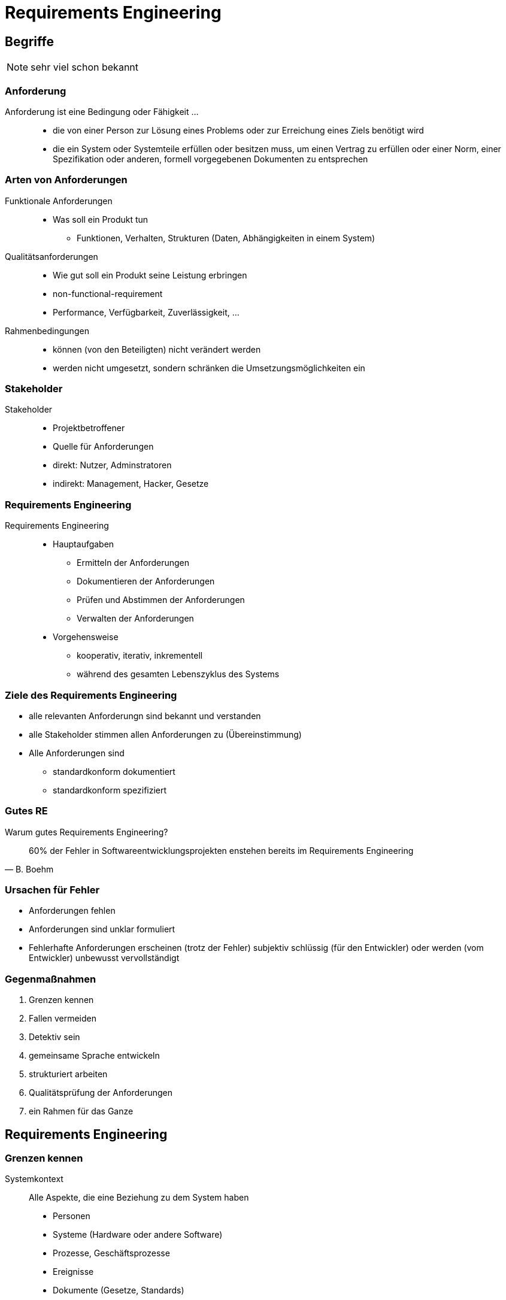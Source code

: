 = Requirements Engineering

:imagesdir: ../images/15-requirements
:revealjs_slideNumber:
:revealjs_history:
:idprefix: slide_

[background-color="cornflowerblue"]
[transition=convex]
== Begriffe

[NOTE.speaker]
--
sehr viel schon bekannt
-- 

[%notitle]
=== Anforderung

[.blue]#Anforderung# ist eine Bedingung oder Fähigkeit ...::
* die von einer Person zur [.blue]#Lösung eines Problems# oder zur [.blue]#Erreichung eines Ziels# benötigt wird
* die ein System oder Systemteile erfüllen oder besitzen muss, um einen Vertrag zu erfüllen oder [.blue]#einer Norm#, einer Spezifikation oder anderen, formell vorgegebenen Dokumenten zu entsprechen

[state=complex]
[%notitle]
=== Arten von Anforderungen

Funktionale Anforderungen::
* [.blue]#Was# soll ein Produkt tun
** Funktionen, Verhalten, Strukturen (Daten, Abhängigkeiten in einem System)
Qualitätsanforderungen::
* [.blue]#Wie gut# soll ein Produkt seine Leistung erbringen
* [.blue]#non-functional-requirement# 
* Performance, Verfügbarkeit, Zuverlässigkeit, ...
Rahmenbedingungen::
* können (von den Beteiligten) nicht verändert werden
* werden nicht umgesetzt, sondern schränken die Umsetzungsmöglichkeiten ein



[%notitle]
=== Stakeholder

Stakeholder::
* [.blue]#Projektbetroffener#
* Quelle für Anforderungen
* direkt: Nutzer, Adminstratoren 
* indirekt: Management, Hacker, Gesetze

[%notitle]
=== Requirements Engineering

Requirements Engineering::
[%step]
* Hauptaufgaben
[%step]
** [.blue]#Ermitteln# der Anforderungen
** [.blue]#Dokumentieren# der Anforderungen
** [.blue]#Prüfen# und Abstimmen der Anforderungen
** [.blue]#Verwalten# der Anforderungen
* Vorgehensweise
** kooperativ, iterativ, inkrementell
** während des [.blue]#gesamten Lebenszyklus# des Systems


=== Ziele des Requirements Engineering

[%step]
* alle relevanten Anforderungn sind [.blue]#bekannt# und [.blue]#verstanden#
* alle Stakeholder [.blue]#stimmen# allen Anforderungen [.blue]#zu# (Übereinstimmung)
* Alle Anforderungen sind
** standardkonform [.blue]#dokumentiert#
** standardkonform [.blue]#spezifiziert#

[%notitle]
=== Gutes RE

Warum gutes Requirements Engineering?

[quote, B. Boehm]
____
60% der Fehler in Softwareentwicklungsprojekten enstehen bereits im Requirements Engineering
____

=== Ursachen für Fehler

[%step]
* Anforderungen fehlen
* Anforderungen sind unklar formuliert
* Fehlerhafte Anforderungen erscheinen (trotz der Fehler) subjektiv schlüssig (für den Entwickler) oder werden (vom Entwickler) unbewusst vervollständigt

=== Gegenmaßnahmen

. Grenzen kennen
. Fallen vermeiden
. Detektiv sein
. gemeinsame Sprache entwickeln
. strukturiert arbeiten
. Qualitätsprüfung der Anforderungen
. ein Rahmen für das Ganze

[background-color="cornflowerblue"]
[transition=convex]
== Requirements Engineering

=== Grenzen kennen

Systemkontext::
Alle Aspekte, die eine Beziehung zu dem System haben
* Personen
* Systeme (Hardware oder andere Software)
* Prozesse, Geschäftsprozesse
* Ereignisse
* Dokumente (Gesetze, Standards)

=== System- und Kontextgrenzen

image::Bereiche_Kontextabgrenzung.png[]

=== Fallen vermeiden

* Stakeholder systematisch identifizieren und einbeziehen
* aus [.blue]#Projektbetroffenen# sollen [.blue]#Projektbeteiligte# werden
** Individuelle "Verträge"

[%notitle]
=== Fallen vermeiden - Kano

image::KANO.jpg[]

=== Fallen vermeiden - Kano

Welche Bedeutung hat ein Anforderung für die Zufriedenheit eines Stakeholders?

* Unterscheidung: unterbewusst, unbewusst, bewusst
* mit der Zeit werden [.blue]#Begeisterungsanforderungen# zu [.blue]#Leistungsanforderungen# und später zu [.blue]#Basisanforderungen#

=== Detektiv sein

* Kommunikations-Geschick im Umgang mit dem Stakeholder
* Auswahl der richtigen [.blue]#Ermittlungstechnik#
** Befragungstechniken (Interview, Fragebogen)
** Kreativitätstechniken (Brainstorming, Brainstorming Paradox, Perspektivenwechsel, Analogietechnik/Bisoziation)
** Beobachtungstechniken (Feldbeobachtung, Apprenticing)

=== Gemeinsame Sprache 

[%step]
* Erstellung eines Glossars
[%step]
** Fachbegriffe, Abkürzungen, Synonyme
** alltägliche Begriffe, die im Kontext eine andere Bedeutung haben
* Verwalten des Glossars
** [.blue]#ein# Verantwortlicher
** zentral zugänglich

=== Struktur & Dokumentation

Was muss dokumentiert werden?

[%step]
* Stakeholder
* Systemkontext
* Glossar
* Nutzer und Zielgruppen
* Annahmen
* Alle Anforderungen

[state=complex]
=== Qualitätskriterien

Anforderungsdokument muss::
* Eindeutig und Konsistent sein
** jede einzelne Anforderung
** [.blue]#kein Widerspruch# zwischen den Anforderungen
** [.blue]#identifizierbar# (Dokument & jede Anforderung)
* Klare Struktur haben
* Modifizierbar und Erweiterbar sein
* Vollständig
* Verfolgbar sein

=== Wie dokumentieren ?

Natürliche Sprache::
* "Transformation im Kopf" findet immer statt
* ggf. Satzschablonen verwenden
* Kurze Sätze, kurze Absätze
* nur eine Anforderung pro Satz
** Aktiv formulieren, nur ein Prozesswort (Verb)

=== Natürliche Sprache - Beispiel

----
Zur Anmeldung des Benutzers werden die Login-Daten eingegeben
----

----
Das System soll dem Benutzer ermöglichen, 
seinen Usernamen und sein Passwort 
über die Tastatur 
am Terminal einzugeben.
----

=== Satzschablonen - Beispiel

----
Als <Rolle> möchte ich <Ziel/Wunsch>, um <Nutzen>
----

=== Wie dokumentieren ?

Modellbasiert::
* UML
** Use-Case-Diagrame
** Datenflussdiagramme
** Aktivitätsdiagramme


[%notitle]
=== Use-Case-Diagram

[.dark-background-color-image]
image::Use_case_restaurant_model-alpha.png[size: auto]

=== Datenflussdiagram

[.dark-background-color-image]
image::datenflussdiagram-aplha.gif[size: auto]

=== Aktivitätsdiagram

[.dark-background-color-image]
image::500px-Uml-Activity-Beispiel2.svg.png[size: auto]

[state=complex]
=== Qualitätskriterien für Anforderungen

Kriterien nach IEEE 830-1998::
* Bewertet
* Eindeutig
* Gültig und aktuell
* Korrekt
* Konsistent
* Prüfbar
* Realisierbar
* Verfolgbar
* Vollständig
* Verständlich

=== Requirements-Management als Rahmen

Verwalten und Kontrollieren aller Aufgaben des Requirements Engineering während der komplette Lebenszeit des Produktes.

* [.blue]#Attributierung# der Anforderungen
* [.blue]#Priorisierung# der Anforderungen
* [.blue]#Verfolgbarkeit# der Anforderungen
* [.blue]#Versionierung# der Anforderungen

=== Attributierung Beispiel

image::attributierung-anforderungen.png[]

=== Verfolgbarkeit

____
Eine Anforderung ist nachvollziehbar,
wenn sowohl deren Ursprung 
als auch deren Umsetzung und
die Beziehung zu anderen Dokumenten
nachvollziehbar ist.
____

Andere Dokumente: Commit-Hostorie, Testplan, Testprotokoll

=== Vorteile Verfolgbarkeit

* Nachweisbarkeit
* Identifikation von Goldrandlösung
* Auswirkungsanalyse
* Zuordnung von Entwicklungsaufwänden

== Quellen Bilder

* Kontextabgrenzung
[.small]#http://docplayer.org/docs-images/24/4428614/images/7-0.png#
* Kano Modell [.small]#http://smallthingsmatter.ch/kano/#
* UseCase Diagram [.small]#https://en.wikipedia.org/wiki/Use_case_diagram#
* Datenflussdiagram [.small]#http://www.ritz-dv.de/beratungsangebot/systemanalyseabb.php#
* Aktivitätsdiagram [.small]#https://de.wikipedia.org/wiki/Aktivitätsdiagramm#
* Attributierung von Anforderungen "Basiswissen Requirements Engineering" - Pohl, Rupp